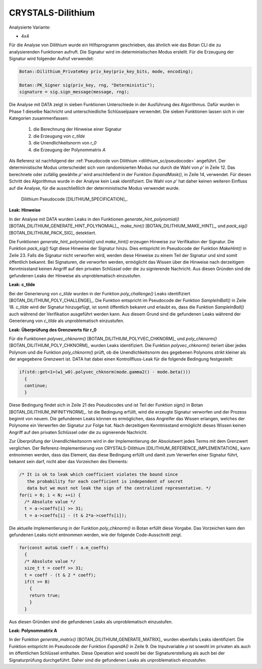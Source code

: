 """"""""""""""""""
CRYSTALS-Dilithium
""""""""""""""""""

Analysierte Variante:

- 4x4

Für die Analyse von Dilithium wurde ein Hilfsprogramm geschrieben, das ähnlich wie das Botan CLI die zu analysierenden Funktionen aufruft.
Die Signatur wird im deterministischen Modus erstellt.
Für die Erzeugung der Signatur wird folgender Aufruf verwendet:

.. code-block:: cpp

    Botan::Dilithium_PrivateKey priv_key(priv_key_bits, mode, encoding);

    Botan::PK_Signer sig(priv_key, rng, "Deterministic");
    signature = sig.sign_message(message, rng);

Die Analyse mit DATA zeigt in sieben Funktionen Unterschiede in der Ausführung des Algorithmus.
Dafür wurden in Phase 1 dieselbe Nachricht und unterschiedliche Schlüsselpaare verwendet.
Die sieben Funktionen lassen sich in vier Kategorien zusammenfassen:

  1) die Berechnung der Hinweise einer Signatur
  2) die Erzeugung von *c_tilde*
  3) die Unendlichkeitsnorm von *r_0*
  4) die Erzeugung der Polynommatrix *A*

Als Referenz ist nachfolgend der :ref:`Pseudocode von Dilithium <dilithium_sc/pseudocode>` angeführt.
Der deterministische Modus unterscheidet sich vom randomisierten Modus nur durch die Wahl von *ρ'* in Zeile 12.
Das berechnete oder zufällig gewählte *ρ'* wird anschließend in der Funktion `ExpandMask()`, in Zeile 14, verwendet.
Für diesen Schritt des Algorithmus wurde in der Analyse kein Leak identifiziert.
Die Wahl von *ρ'* hat daher keinen weiteren Einfluss auf die Analyse, für die ausschließlich der deterministische Modus verwendet wurde.

.. _dilithium_sc/pseudocode:

.. figure:: img/dilithium-pseudo-code.png
   :scale: 50 %

   Dilithium Pseudocode [DILITHIUM_SPECIFICATION]_.

**Leak: Hinweise**

In der Analyse mit DATA wurden Leaks in den Funktionen `generate_hint_polynomial()` [BOTAN_DILITHIUM_GENERATE_HINT_POLYNOMIAL]_, `make_hint()` [BOTAN_DILITHIUM_MAKE_HINT]_, und `pack_sig()` [BOTAN_DILITHIUM_PACK_SIG]_ detektiert.

Die Funktionen `generate_hint_polynomial()` und `make_hint()` erzeugen Hinweise zur Verifikation der Signatur.
Die Funktion `pack_sig()` fügt diese Hinweise der Signatur hinzu.
Dies entspricht im Pseudocode der Funktion `MakeHint()` in Zeile 23.
Falls die Signatur nicht verworfen wird, werden diese Hinweise zu einem Teil der Signatur und sind somit öffentlich bekannt.
Bei Signaturen, die verworfen werden, ermöglicht das Wissen über die Hinweise nach derzeitigem Kenntnisstand keinen Angriff auf den privaten Schlüssel oder die zu signierende Nachricht.
Aus diesen Gründen sind die gefundenen Leaks der Hinweise als unproblematisch einzustufen.

**Leak: c_tilde**

Bei der Generierung von *c_tilde* wurden in der Funktion `poly_challenge()` Leaks identifiziert [BOTAN_DILITHIUM_POLY_CHALLENGE]_.
Die Funktion entspricht im Pseudocode der Funktion `SampleInBall()` in Zeile 18.
*c_tilde* wird der Signatur hinzugefügt, ist somit öffentlich bekannt und erlaubt es, dass die Funktion `SampleInBall()` auch während der Verifikation ausgeführt werden kann.
Aus diesem Grund sind die gefundenen Leaks während der Generierung von *c_tilde* als unproblematisch einzustufen.

**Leak: Überprüfung des Grenzwerts für r_0**

Für die Funktionen `polyvec_chknorm()` [BOTAN_DILITHIUM_POLYVEC_CHKNORM]_ und `poly_chknorm()` [BOTAN_DILITHIUM_POLY_CHKNORM]_ wurden Leaks identifiziert.
Die Funktion `polyvec_chknorm()` iteriert über jedes Polynom und die Funktion `poly_chknorm()` prüft, ob die Unendlichkeitsnorm des gegebenen Polynoms strikt kleiner als der angegebene Grenzwert ist.
DATA hat dabei einen Kontrollfluss-Leak für die folgende Bedingung festgestellt:

.. code-block:: cpp

    if(std::get<1>(w1_w0).polyvec_chknorm(mode.gamma2() - mode.beta()))
      {
      continue;
      }

Diese Bedingung findet sich in Zeile 21 des Pseudocodes und ist Teil der Funktion `sign()` in Botan [BOTAN_DILITHIUM_INFINITYNORM]_.
Ist die Bedingung erfüllt, wird die erzeugte Signatur verworfen und der Prozess beginnt von neuem.
Die gefundenen Leaks können es ermöglichen, dass Angreifer das Wissen erlangen, welches der Polynome ein Verwerfen der Signatur zur Folge hat.
Nach derzeitigem Kenntnisstand ermöglicht dieses Wissen keinen Angriff auf den privaten Schlüssel oder die zu signierende Nachricht.

Zur Überprüfung der Unendlichkeitsnorm wird in der Implementierung der Absolutwert jedes Terms mit dem Grenzwert verglichen.
Der Referenz-Implementierung von CRYSTALS-Dilithium [DILITHIUM_REFERENCE_IMPLEMENTATION]_ kann entnommen werden, dass das Element, das diese Bedingung erfüllt und damit zum Verwerfen einer Signatur führt, bekannt sein darf, nicht aber das Vorzeichen des Elements:

.. code-block:: c

  /* It is ok to leak which coefficient violates the bound since
     the probability for each coefficient is independent of secret
     data but we must not leak the sign of the centralized representative. */
  for(i = 0; i < N; ++i) {
    /* Absolute value */
    t = a->coeffs[i] >> 31;
    t = a->coeffs[i] - (t & 2*a->coeffs[i]);

Die aktuelle Implementierung in der Funktion `poly_chknorm()` in Botan erfüllt diese Vorgabe.
Das Vorzeichen kann den gefundenen Leaks nicht entnommen werden, wie der folgende Code-Ausschnitt zeigt.

.. code-block:: cpp

  for(const auto& coeff : a.m_coeffs)
    {
    /* Absolute value */
    size_t t = coeff >> 31;
    t = coeff - (t & 2 * coeff);
    if(t >= B)
      {
      return true;
      }
    }

Aus diesen Gründen sind die gefundenen Leaks als unproblematisch einzustufen.

**Leak: Polynommatrix A**

In der Funktion `generate_matrix()` [BOTAN_DILITHIUM_GENERATE_MATRIX]_ wurden ebenfalls Leaks identifiziert.
Die Funktion entspricht im Pseudocode der Funktion `ExpandA()` in Zeile 9.
Die Inputvariable *ρ* ist sowohl im privaten als auch im öffentlichen Schlüssel enthalten.
Diese Operation wird sowohl bei der Signaturerstellung als auch bei der Signaturprüfung durchgeführt.
Daher sind die gefundenen Leaks als unproblematisch einzustufen.

